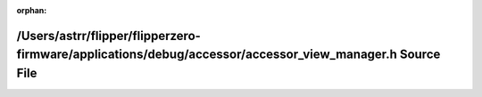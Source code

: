 .. meta::e6018c273ea2758e64af9bf50c5e80492efc854cb7f0c7524b25360a0d92831f0d10f91a57ef49ef4db44dbf4f142baf52c66377c63d8573cd1c931733a82bd5

:orphan:

.. title:: Flipper Zero Firmware: /Users/astrr/flipper/flipperzero-firmware/applications/debug/accessor/accessor_view_manager.h Source File

/Users/astrr/flipper/flipperzero-firmware/applications/debug/accessor/accessor\_view\_manager.h Source File
===========================================================================================================

.. container:: doxygen-content

   
   .. raw:: html
     :file: accessor__view__manager_8h_source.html
